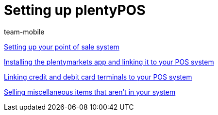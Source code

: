 = Setting up plentyPOS
:page-index: false
:id: V647AFP
:author: team-mobile

xref:videos:backend.adoc#[Setting up your point of sale system]

xref:videos:app.adoc#[Installing the plentymarkets app and linking it to your POS system]

xref:videos:card-terminals.adoc#[Linking credit and debit card terminals to your POS system]

<<videos/pos/setting-up-pos/miscellaneous#, Selling miscellaneous items that aren't in your system>>
